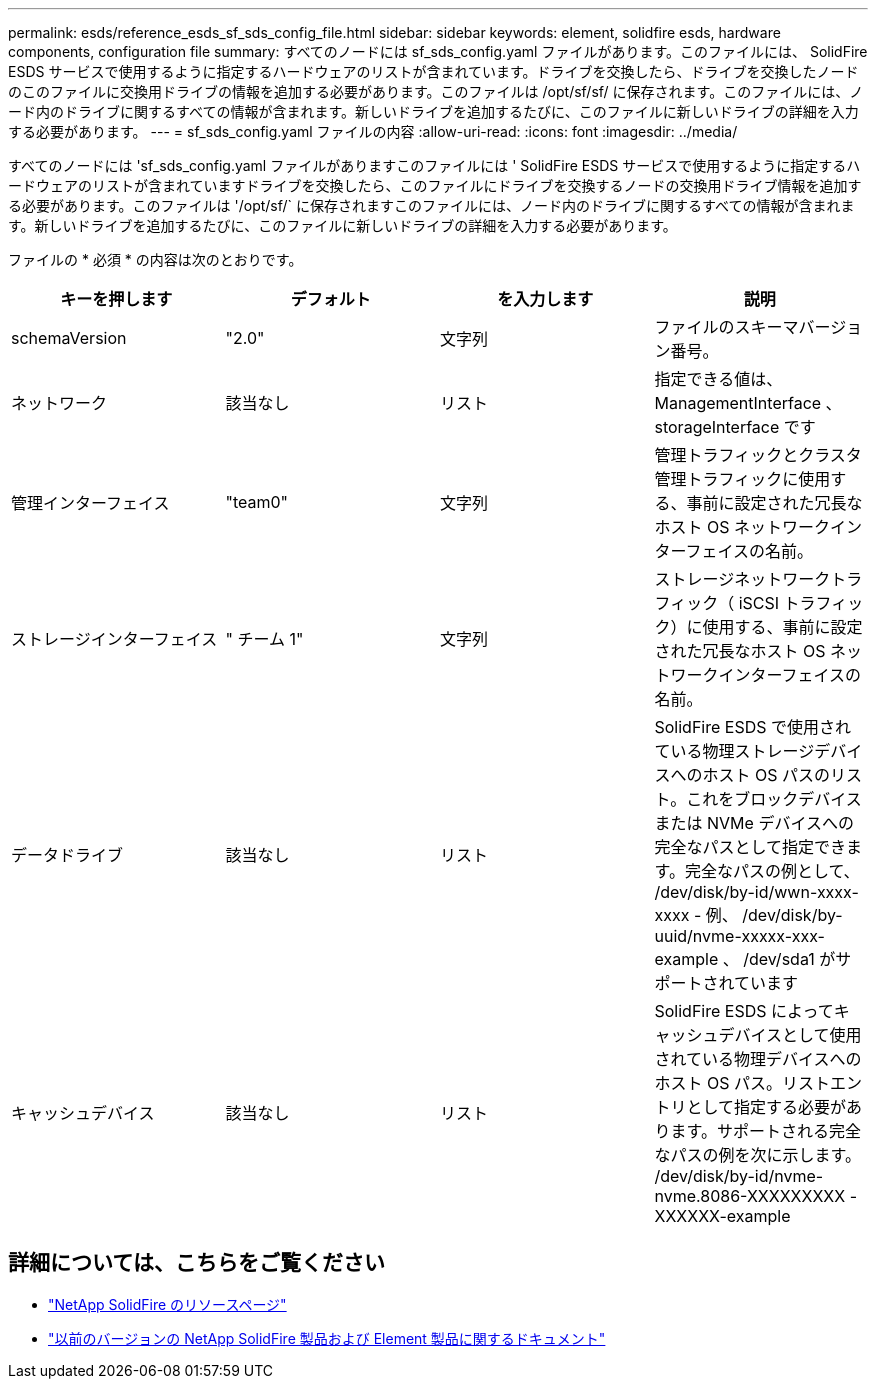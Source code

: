 ---
permalink: esds/reference_esds_sf_sds_config_file.html 
sidebar: sidebar 
keywords: element, solidfire esds, hardware components, configuration file 
summary: すべてのノードには sf_sds_config.yaml ファイルがあります。このファイルには、 SolidFire ESDS サービスで使用するように指定するハードウェアのリストが含まれています。ドライブを交換したら、ドライブを交換したノードのこのファイルに交換用ドライブの情報を追加する必要があります。このファイルは /opt/sf/sf/ に保存されます。このファイルには、ノード内のドライブに関するすべての情報が含まれます。新しいドライブを追加するたびに、このファイルに新しいドライブの詳細を入力する必要があります。 
---
= sf_sds_config.yaml ファイルの内容
:allow-uri-read: 
:icons: font
:imagesdir: ../media/


[role="lead"]
すべてのノードには 'sf_sds_config.yaml ファイルがありますこのファイルには ' SolidFire ESDS サービスで使用するように指定するハードウェアのリストが含まれていますドライブを交換したら、このファイルにドライブを交換するノードの交換用ドライブ情報を追加する必要があります。このファイルは '/opt/sf/` に保存されますこのファイルには、ノード内のドライブに関するすべての情報が含まれます。新しいドライブを追加するたびに、このファイルに新しいドライブの詳細を入力する必要があります。

ファイルの * 必須 * の内容は次のとおりです。

[cols="4*"]
|===
| キーを押します | デフォルト | を入力します | 説明 


 a| 
schemaVersion
 a| 
"2.0"
 a| 
文字列
 a| 
ファイルのスキーマバージョン番号。



 a| 
ネットワーク
 a| 
該当なし
 a| 
リスト
 a| 
指定できる値は、 ManagementInterface 、 storageInterface です



 a| 
管理インターフェイス
 a| 
"team0"
 a| 
文字列
 a| 
管理トラフィックとクラスタ管理トラフィックに使用する、事前に設定された冗長なホスト OS ネットワークインターフェイスの名前。



 a| 
ストレージインターフェイス
 a| 
" チーム 1"
 a| 
文字列
 a| 
ストレージネットワークトラフィック（ iSCSI トラフィック）に使用する、事前に設定された冗長なホスト OS ネットワークインターフェイスの名前。



 a| 
データドライブ
 a| 
該当なし
 a| 
リスト
 a| 
SolidFire ESDS で使用されている物理ストレージデバイスへのホスト OS パスのリスト。これをブロックデバイスまたは NVMe デバイスへの完全なパスとして指定できます。完全なパスの例として、 /dev/disk/by-id/wwn-xxxx-xxxx - 例、 /dev/disk/by-uuid/nvme-xxxxx-xxx-example 、 /dev/sda1 がサポートされています



 a| 
キャッシュデバイス
 a| 
該当なし
 a| 
リスト
 a| 
SolidFire ESDS によってキャッシュデバイスとして使用されている物理デバイスへのホスト OS パス。リストエントリとして指定する必要があります。サポートされる完全なパスの例を次に示します。 /dev/disk/by-id/nvme-nvme.8086-XXXXXXXXX -XXXXXX-example

|===


== 詳細については、こちらをご覧ください

* https://www.netapp.com/data-storage/solidfire/documentation/["NetApp SolidFire のリソースページ"^]
* https://docs.netapp.com/sfe-122/topic/com.netapp.ndc.sfe-vers/GUID-B1944B0E-B335-4E0B-B9F1-E960BF32AE56.html["以前のバージョンの NetApp SolidFire 製品および Element 製品に関するドキュメント"^]


